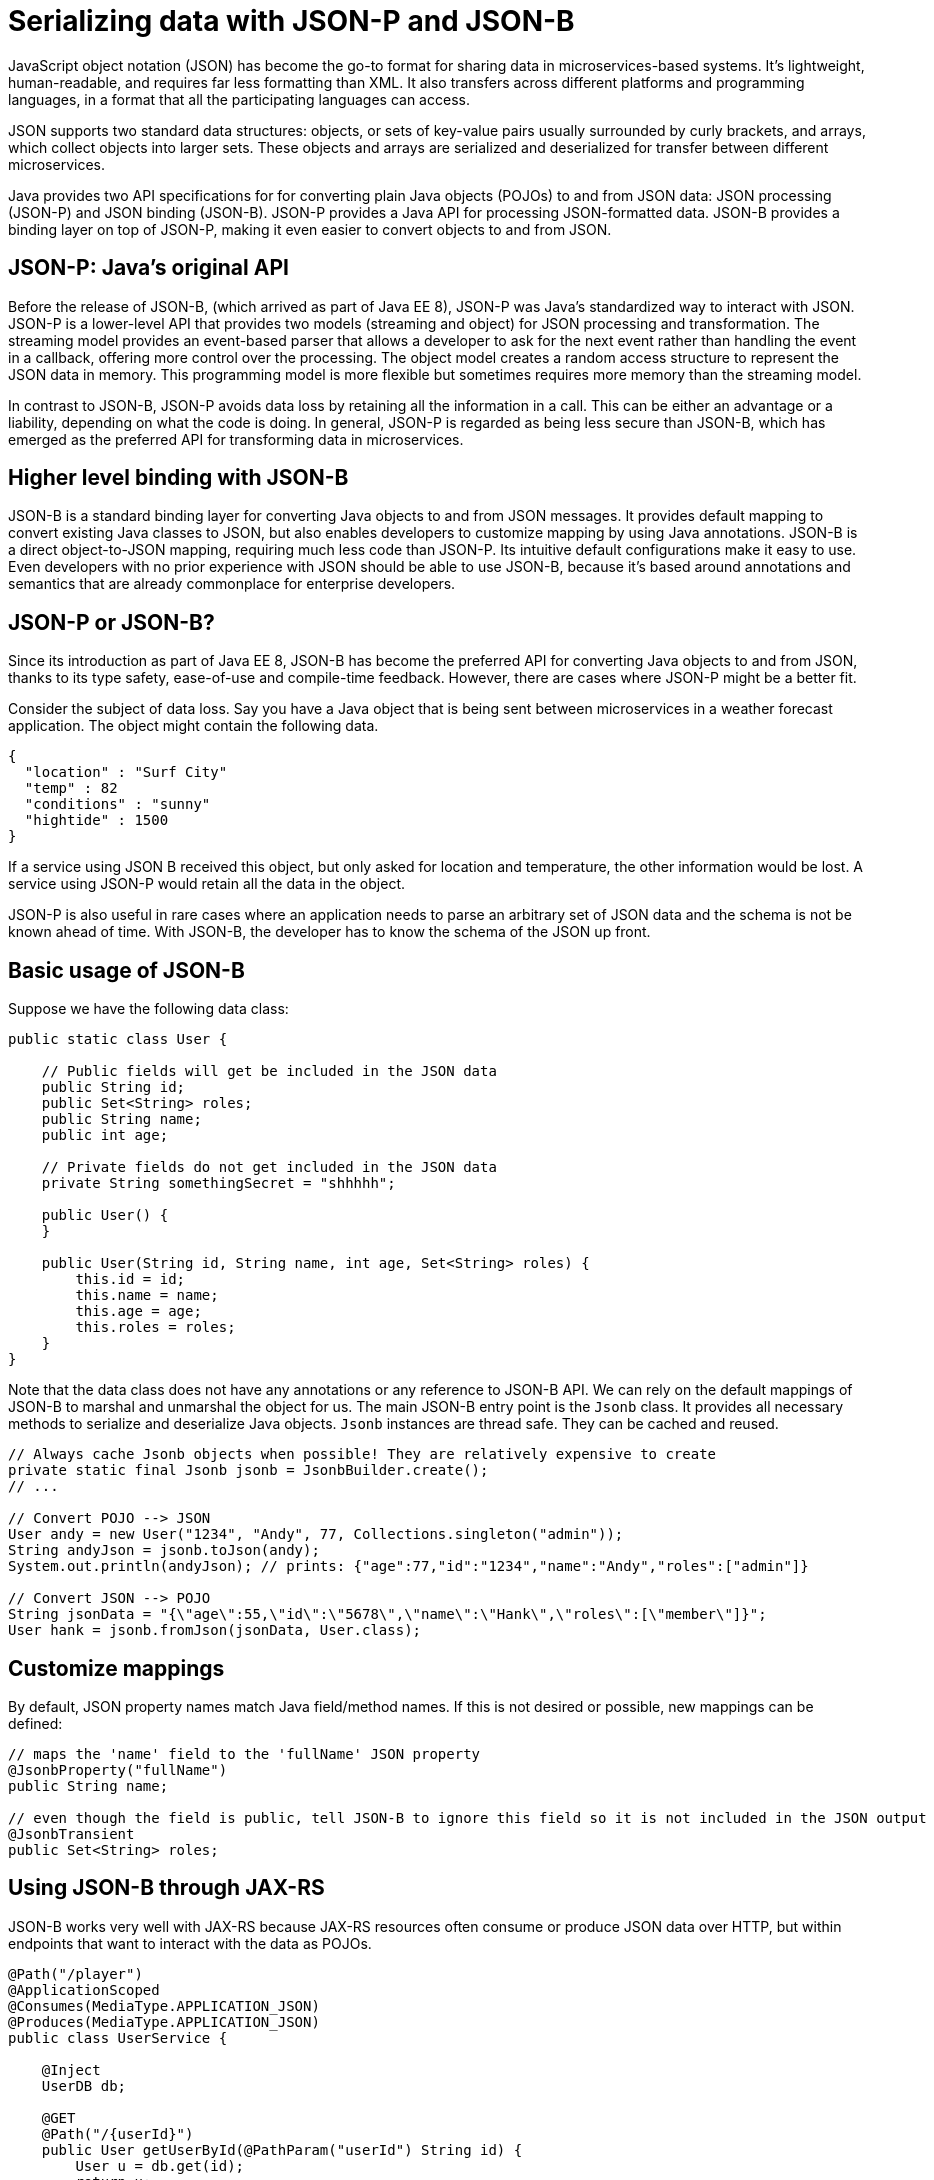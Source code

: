 // Copyright (c) 2018 IBM Corporation and others.
// Licensed under Creative Commons Attribution-NoDerivatives
// 4.0 International (CC BY-ND 4.0)
//   https://creativecommons.org/licenses/by-nd/4.0/
//
// Contributors:
//     IBM Corporation
//
:page-description: Java provides two API specifications for for converting plain Java objects (POJOs) to and from JSON data: JSON processing (JSON-P) and JSON binding (JSON-B)
:seo-title: Serializing Data with JSON-P and JSON-B
:seo-description: Java provides two API specifications for for converting plain Java objects (POJOs) to and from JSON data: JSON processing (JSON-P) and JSON binding (JSON-B)
:page-layout: general-reference
:page-type: general
= Serializing data with JSON-P and JSON-B

JavaScript object notation (JSON) has become the go-to format for sharing data in microservices-based systems. It's lightweight, human-readable, and requires far less formatting than XML. It also transfers across different platforms and programming languages, in a format that all the participating languages can access.

JSON supports two standard data structures: objects, or sets of key-value pairs usually surrounded by curly brackets, and arrays, which collect objects into larger sets. These objects and arrays are  serialized and deserialized for transfer between different microservices.

Java provides two API specifications for for converting plain Java objects (POJOs) to and from JSON data: JSON processing (JSON-P) and JSON binding (JSON-B). JSON-P provides a Java API for processing JSON-formatted data. JSON-B provides a binding layer on top of JSON-P, making it even easier to convert objects to and from JSON.

== JSON-P: Java's original API
Before the release of JSON-B, (which arrived as part of Java EE 8), JSON-P was Java's standardized way to interact with JSON. JSON-P is a lower-level API that provides two models (streaming and object) for JSON processing and transformation. The streaming model  provides an event-based parser that allows a developer to ask for the next event rather than handling the event in a callback, offering more control over the processing. The object model creates a random access structure to represent the JSON data in memory. This programming model is more flexible but sometimes requires more memory than the streaming model.

In contrast to JSON-B, JSON-P avoids data loss by retaining all the information in a call. This can be either an advantage or a liability, depending on what the code is doing. In general, JSON-P is regarded as being less secure than JSON-B, which has emerged as the preferred API for transforming data in microservices.

== Higher level binding with JSON-B
JSON-B is a standard binding layer for converting Java objects to and from JSON messages. It provides default mapping to convert existing Java classes to JSON, but also enables developers to customize  mapping by using Java annotations. JSON-B is a direct object-to-JSON mapping, requiring much less code than JSON-P. Its intuitive default configurations make it easy to use. Even developers with no prior experience with JSON should be able to use JSON-B, because it's based around annotations and semantics that are already commonplace for enterprise developers.

== JSON-P or JSON-B?
Since its introduction as part of Java EE 8, JSON-B has become the preferred API for converting Java objects to and from JSON, thanks to its type safety, ease-of-use and compile-time feedback. However, there are cases where JSON-P might be a better fit.

Consider the subject of data loss. Say you have a Java object that is being sent between microservices in a weather forecast application. The object might contain the following data.
[source,java]
----
{
  "location" : "Surf City"
  "temp" : 82
  "conditions" : "sunny"
  "hightide" : 1500
}
----

If a service using JSON B received this object, but only asked for location and temperature, the other information would be lost. A service using JSON-P would retain all the data in the object.

JSON-P is also useful in rare cases where an application needs to parse an arbitrary set of JSON data and the schema is not be known ahead of time. With JSON-B, the developer has to know the schema of the JSON up front. 

== Basic usage of JSON-B

Suppose we have the following data class:
[source,java]
----
public static class User {

    // Public fields will get be included in the JSON data
    public String id;
    public Set<String> roles;
    public String name;
    public int age;

    // Private fields do not get included in the JSON data
    private String somethingSecret = "shhhhh";

    public User() {
    }

    public User(String id, String name, int age, Set<String> roles) {
        this.id = id;
        this.name = name;
        this.age = age;
        this.roles = roles;
    }
}
----

Note that the data class does not have any annotations or any reference to JSON-B API. We can rely on the default mappings of JSON-B to marshal and unmarshal the object for us. The main JSON-B entry point is the `Jsonb` class. It provides all necessary methods to serialize and deserialize Java objects. `Jsonb` instances are thread safe. They can be cached and reused.

[source,java]
----
// Always cache Jsonb objects when possible! They are relatively expensive to create
private static final Jsonb jsonb = JsonbBuilder.create();
// ...

// Convert POJO --> JSON
User andy = new User("1234", "Andy", 77, Collections.singleton("admin"));
String andyJson = jsonb.toJson(andy);
System.out.println(andyJson); // prints: {"age":77,"id":"1234","name":"Andy","roles":["admin"]}

// Convert JSON --> POJO
String jsonData = "{\"age\":55,\"id\":\"5678\",\"name\":\"Hank\",\"roles\":[\"member\"]}";
User hank = jsonb.fromJson(jsonData, User.class);
----

== Customize mappings

By default, JSON property names match Java field/method names. If this is not desired or possible, new mappings can be defined:
[source,java]
----
// maps the 'name' field to the 'fullName' JSON property
@JsonbProperty("fullName")
public String name;

// even though the field is public, tell JSON-B to ignore this field so it is not included in the JSON output
@JsonbTransient
public Set<String> roles;
----

== Using JSON-B through JAX-RS

JSON-B works very well with JAX-RS because JAX-RS resources often consume or produce JSON data over HTTP, but within endpoints that want to interact with the data as POJOs.

[source,java]
----
@Path("/player")
@ApplicationScoped
@Consumes(MediaType.APPLICATION_JSON)
@Produces(MediaType.APPLICATION_JSON)
public class UserService {

    @Inject
    UserDB db;

    @GET
    @Path("/{userId}")
    public User getUserById(@PathParam("userId") String id) {
        User u = db.get(id);
        return u;
        // returned User object will be converted to JSON data using JSON-B
    }

    @POST
    @Path("/{userId}")
    public String createUser(User updatedUser, @PathParam("userId")) {
        // The incoming 'updatedUser' parameter gets read from the incoming
        // request body's JSON data and automatically converted to a User object
        updatedUser.id = // generate an ID
        db.save(updatedUser);
        return updatedUser.id;
    }
}
----

== Where to next?

Now that you’ve seen how JSON-B works, learn how to use it to create a RESTful web service! Check out the https://openliberty.io/guides/?search=REST&key=tag[REST guides] written by our team. Launch your next RESTful service today!

==== See also:
- link:http://json-b.net/[JSON-B (JSON-Binding, JSR 367)]
- link:https://javaee.github.io/jsonp/[JSON-P (JSON-Processing, JSR 374)]
